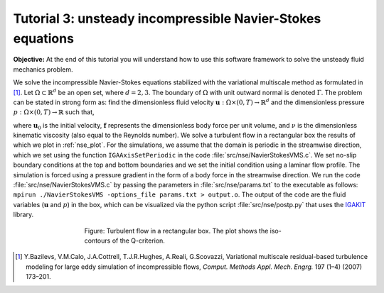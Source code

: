 .. role:: envvar(literal)
.. _nse:

Tutorial 3: unsteady incompressible Navier-Stokes equations
===========================================================

**Objective:** At the end of this tutorial you will understand how to
use this software framework to solve the unsteady fluid mechanics problem.

We solve the incompressible Navier-Stokes equations stabilized with the variational multiscale method as formulated in [1]_. Let :math:`\Omega \subset \mathbb{R}^d` be an open set, where :math:`d=2,3`. The boundary of :math:`\Omega` with unit outward normal is denoted :math:`\Gamma`. The problem can be stated in strong form as: find the dimensionless fluid velocity :math:`\mathbf{u}: \Omega \times (0,T) \rightarrow \mathbb{R}^d` and the dimensionless pressure :math:`p: \Omega \times (0,T) \rightarrow \mathbb{R}` such that,

.. math::
   :nowrap:

   \begin{align}
      \frac{\partial \mathbf{u}}{\partial t} + \mathbf{u}\cdot(\nabla \mathbf{u}) + \nabla p &= \nu \Delta \mathbf{u} + \mathbf{f} \quad \text{in} \ \Omega \times (0,T), \\
      \nabla \cdot \mathbf{u} & = 0 \quad \text{in} \ \Omega \times (0,T), \\
      \mathbf{u} &= \mathbf{0} \quad \text{on} \quad \Gamma \times (0,T), \\
      \mathbf{u}(\mathbf{x}, 0) &= \mathbf{u}_0(\mathbf{x}) \quad \text{in} \quad \Omega,
   \end{align}

where :math:`\mathbf{u}_0` is the initial velocity, :math:`\mathbf{f}` represents the dimensionless body force per unit volume, and :math:`\nu` is the dimensionless kinematic viscosity (also equal to the Reynolds number). We solve a turbulent flow in a rectangular box the results of which we plot in :ref:`nse_plot`. For the simulations, we assume that the domain is periodic in the streamwise direction, which we set using the function :envvar:`IGAAxisSetPeriodic` in the code :file:`src/nse/NavierStokesVMS.c`. We set no-slip boundary conditions at the top and bottom boundaries and we set the initial condition using a laminar flow profile. The simulation is forced using a pressure gradient in the form of a body force in the streamwise direction. We run the code :file:`src/nse/NavierStokesVMS.c` by passing the parameters in :file:`src/nse/params.txt` to the executable as follows: ``mpirun ./NavierStokesVMS -options_file params.txt > output.o``. The output of the code are the fluid variables (:math:`\mathbf{u}` and :math:`p`) in the box, which can be visualized via the python script :file:`src/nse/postp.py` that uses the `IGAKIT`_ library. 

.. _nse_plot:

.. figure:: ./qcriterion_isocont.png
   :alt: Description of the plot
   :align: center
   :figwidth: 60%

   Figure: Turbulent flow in a rectangular box. The plot shows the iso-contours of the Q-criterion.

.. _IGAKIT: https://github.com/dalcinl/igakit

.. [1] Y.Bazilevs, V.M.Calo, J.A.Cottrell, T.J.R.Hughes, A.Reali, G.Scovazzi, Variational multiscale residual-based turbulence modeling for large eddy simulation of incompressible flows, *Comput. Methods Appl. Mech. Engrg.* 197 (1–4) (2007) 173–201.

.. Local Variables:
.. mode: rst
.. End: